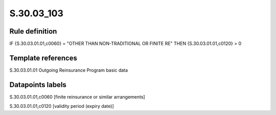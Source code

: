 ===========
S.30.03_103
===========

Rule definition
---------------

IF {S.30.03.01.01,c0060} = "OTHER THAN NON-TRADITIONAL OR FINITE RE"  THEN {S.30.03.01.01,c0120} > 0


Template references
-------------------

S.30.03.01.01 Outgoing Reinsurance Program basic data


Datapoints labels
-----------------

S.30.03.01.01,c0060 [finite reinsurance or similar arrangements]

S.30.03.01.01,c0120 [validity period (expiry date)]



